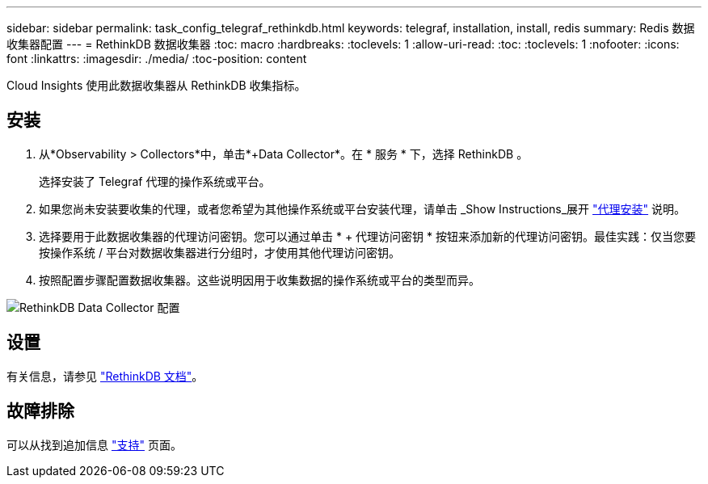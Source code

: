 ---
sidebar: sidebar 
permalink: task_config_telegraf_rethinkdb.html 
keywords: telegraf, installation, install, redis 
summary: Redis 数据收集器配置 
---
= RethinkDB 数据收集器
:toc: macro
:hardbreaks:
:toclevels: 1
:allow-uri-read: 
:toc: 
:toclevels: 1
:nofooter: 
:icons: font
:linkattrs: 
:imagesdir: ./media/
:toc-position: content


[role="lead"]
Cloud Insights 使用此数据收集器从 RethinkDB 收集指标。



== 安装

. 从*Observability > Collectors*中，单击*+Data Collector*。在 * 服务 * 下，选择 RethinkDB 。
+
选择安装了 Telegraf 代理的操作系统或平台。

. 如果您尚未安装要收集的代理，或者您希望为其他操作系统或平台安装代理，请单击 _Show Instructions_展开 link:task_config_telegraf_agent.html["代理安装"] 说明。
. 选择要用于此数据收集器的代理访问密钥。您可以通过单击 * + 代理访问密钥 * 按钮来添加新的代理访问密钥。最佳实践：仅当您要按操作系统 / 平台对数据收集器进行分组时，才使用其他代理访问密钥。
. 按照配置步骤配置数据收集器。这些说明因用于收集数据的操作系统或平台的类型而异。


image:RethinkDBDCConfigWindows.png["RethinkDB Data Collector 配置"]



== 设置

有关信息，请参见 link:https://www.rethinkdb.com/docs/["RethinkDB 文档"]。



== 故障排除

可以从找到追加信息 link:concept_requesting_support.html["支持"] 页面。
